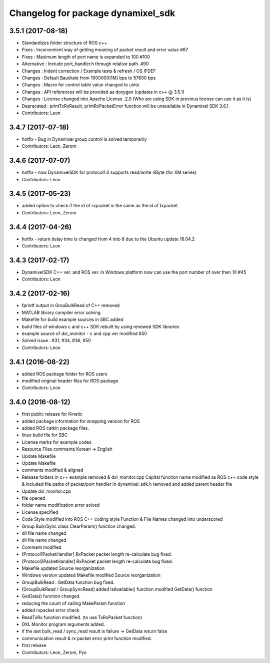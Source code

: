 ^^^^^^^^^^^^^^^^^^^^^^^^^^^^^^^^^^^
Changelog for package dynamixel_sdk
^^^^^^^^^^^^^^^^^^^^^^^^^^^^^^^^^^^

3.5.1 (2017-08-18)
-----------
* Standardizes folder structure of ROS c++
* Fixes : Inconvenient way of getting meaning of packet result and error value #67
* Fixes : Maximum length of port name is expanded to 100 #100
* Alternative : Include port_handler.h through relative path. #90
* Changes : Indent correction / Example tests & refresh / OS IFDEF
* Changes : Default Baudrate from 1000000(1M) bps to 57600 bps
* Changes : Macro for control table value changed to uints
* Changes : API references will be provided as doxygen (updates in c++ @ 3.5.1)
* Changes : License changed into Apache License .2.0 (Who are using SDK in previous license can use it as it is)
* Deprecated : printTxRxResult, printRxPacketError function will be unavailable in Dynamixel SDK 3.6.1
* Contributors: Leon

3.4.7 (2017-07-18)
-----------
* hotfix - Bug in Dynamixel group control is solved temporarily
* Contributors: Leon, Zerom

3.4.6 (2017-07-07)
-----------
* hotfix - now DynamixelSDK for protocol1.0 supports read/write 4Byte (for XM series)
* Contributors: Leon

3.4.5 (2017-05-23)
-----------
* added option to check if the id of rxpacket is the same as the id of txpacket.
* Contributors: Leon, Zerom

3.4.4 (2017-04-26)
-----------
* hotfix - return delay time is changed from 4 into 8 due to the Ubuntu update 16.04.2
* Contributors: Leon

3.4.3 (2017-02-17)
-----------
* DynamixelSDK C++ ver. and ROS ver. in Windows platform now can use the port number of over then 10 #45
* Contributors: Leon

3.4.2 (2017-02-16)
-----------
* fprintf output in GrouBulkRead of C++ removed
* MATLAB library compiler error solving
* Makefile for build example sources in SBC added
* build files of windows c and c++ SDK rebuilt by using renewed SDK libraries
* example source of dxl_monitor - c and cpp ver modified #50
* Solved issue : #31, #34, #36, #50
* Contributors: Leon

3.4.1 (2016-08-22)
-----------
* added ROS package folder for ROS users
* modified original header files for ROS package
* Contributors: Leon

3.4.0 (2016-08-12)
-----------
* first public release for Kinetic
* added package information for wrapping version for ROS
* added ROS catkin package files.
* linux build file for SBC
* License marks for example codes
* Resource Files comments Korean -> English
* Update Makefile
* Update Makefile
* comments modified & aligned
* Release folders in c++ example removed & dxl_monitor.cpp Capital function name modified as ROS c++ code style & included file paths of packet/port handler in dynamixel_sdk.h removed and added parent header file
* Update dxl_monitor.cpp
* file opened
* folder name modification error solved
* License specified
* Code Style modified into ROS C++ coding style
  Function & File Names changed into underscored
* Group Bulk/Sync class ClearParam() function changed.
* dll file name changed
* dll file name changed
* Comment modified
* [Protocol1PacketHandler]
  RxPacket packet length re-calculate bug fixed.
* [Protocol2PacketHandler]
  RxPacket packet length re-calculate bug fixed.
* Makefile updated
  Source reorganization
* Windows version updated
  Makefile modified
  Source reorganization
* GroupBulkRead : GetData function bug fixed.
* [GroupBulkRead / GroupSyncRead]
  added IsAvailable() function
  modified GetData() function
* GetData() function changed.
* reducing the count of calling MakeParam function
* added rxpacket error check
* ReadTxRx function modified. (to use TxRxPacket function)
* DXL Monitor program arguments added.
* if the last bulk_read / sync_read result is failure -> GetData return false
* communication result & rx packet error print function modified.
* first release
* Contributors: Leon, Zerom, Pyo
